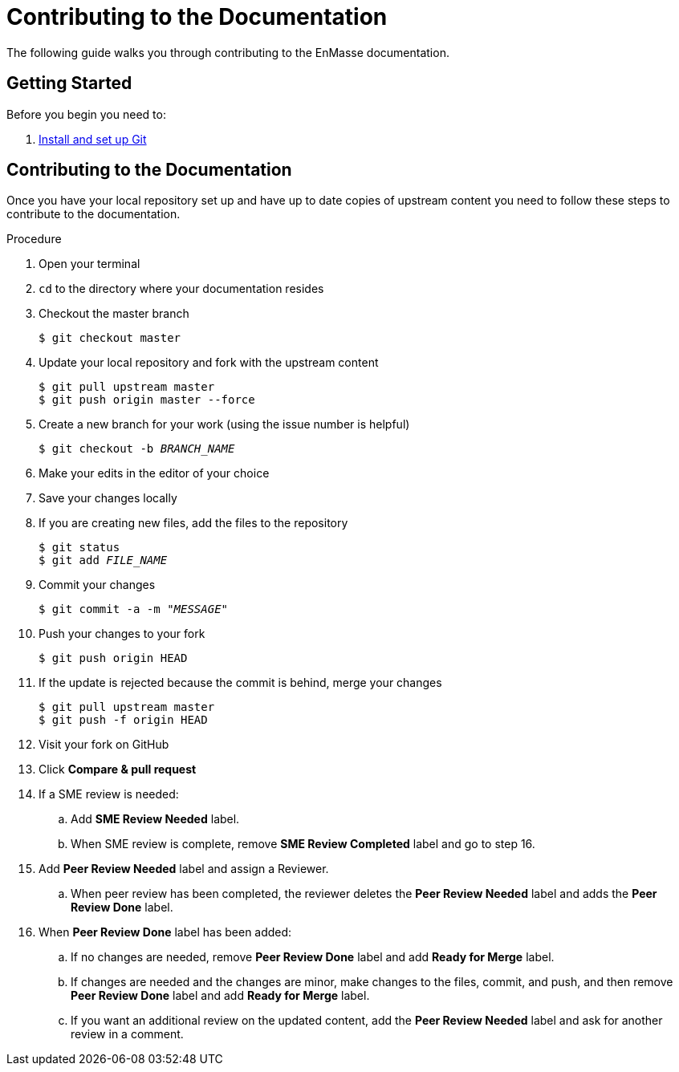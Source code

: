 [[contributing-to-docs]]
= Contributing to the Documentation

The following guide walks you through contributing to the EnMasse documentation.

[[contribution-getting-started]]
== Getting Started

Before you begin you need to:

. xref:setting-up-git[Install and set up Git]

[[contributing]]
== Contributing to the Documentation

Once you have your local repository set up and have up to date copies of upstream content you need to follow these steps to contribute to the documentation.

.Procedure
. Open your terminal
. `cd` to the directory where your documentation resides
. Checkout the master branch
+
[source]
----
$ git checkout master
----
. Update your local repository and fork with the upstream content
+
[source]
----
$ git pull upstream master
$ git push origin master --force
----
. Create a new branch for your work (using the issue number is helpful)
+
[source,options="nowrap",subs="+quotes"]
----
$ git checkout -b _BRANCH_NAME_
----
. Make your edits in the editor of your choice
. Save your changes locally
. If you are creating new files, add the files to the repository
+
[source,options="nowrap",subs="+quotes"]
----
$ git status
$ git add _FILE_NAME_
----

. Commit your changes
+
[source,options="nowrap",subs="+quotes"]
----
$ git commit -a -m "__MESSAGE__"
----
. Push your changes to your fork
+
[source]
----
$ git push origin HEAD
----
. If the update is rejected because the commit is behind, merge your changes
+
[source]
----
$ git pull upstream master
$ git push -f origin HEAD
----
. Visit your fork on GitHub
. Click *Compare & pull request*
. If a SME review is needed:
.. Add *SME Review Needed* label.
.. When SME review is complete, remove *SME Review Completed* label and go to step 16.
. Add *Peer Review Needed* label and assign a Reviewer.
.. When peer review has been completed, the reviewer deletes the *Peer Review Needed* label and adds the *Peer Review Done* label.
. When *Peer Review Done* label has been added:
.. If no changes are needed, remove *Peer Review Done* label and add *Ready for Merge* label.
.. If changes are needed and the changes are minor, make changes to the files, commit, and push, and then remove *Peer Review Done* label and add *Ready for Merge* label.
.. If you want an additional review on the updated content, add the *Peer Review Needed* label and ask for another review in a comment.

////
[[merging-contributions]]
== Merging Commits

Commits are merged weekly on Friday by the "Mergemaster" following the instructions in the xref:doc-admin-guide[Documentation Administration Guide].
////
